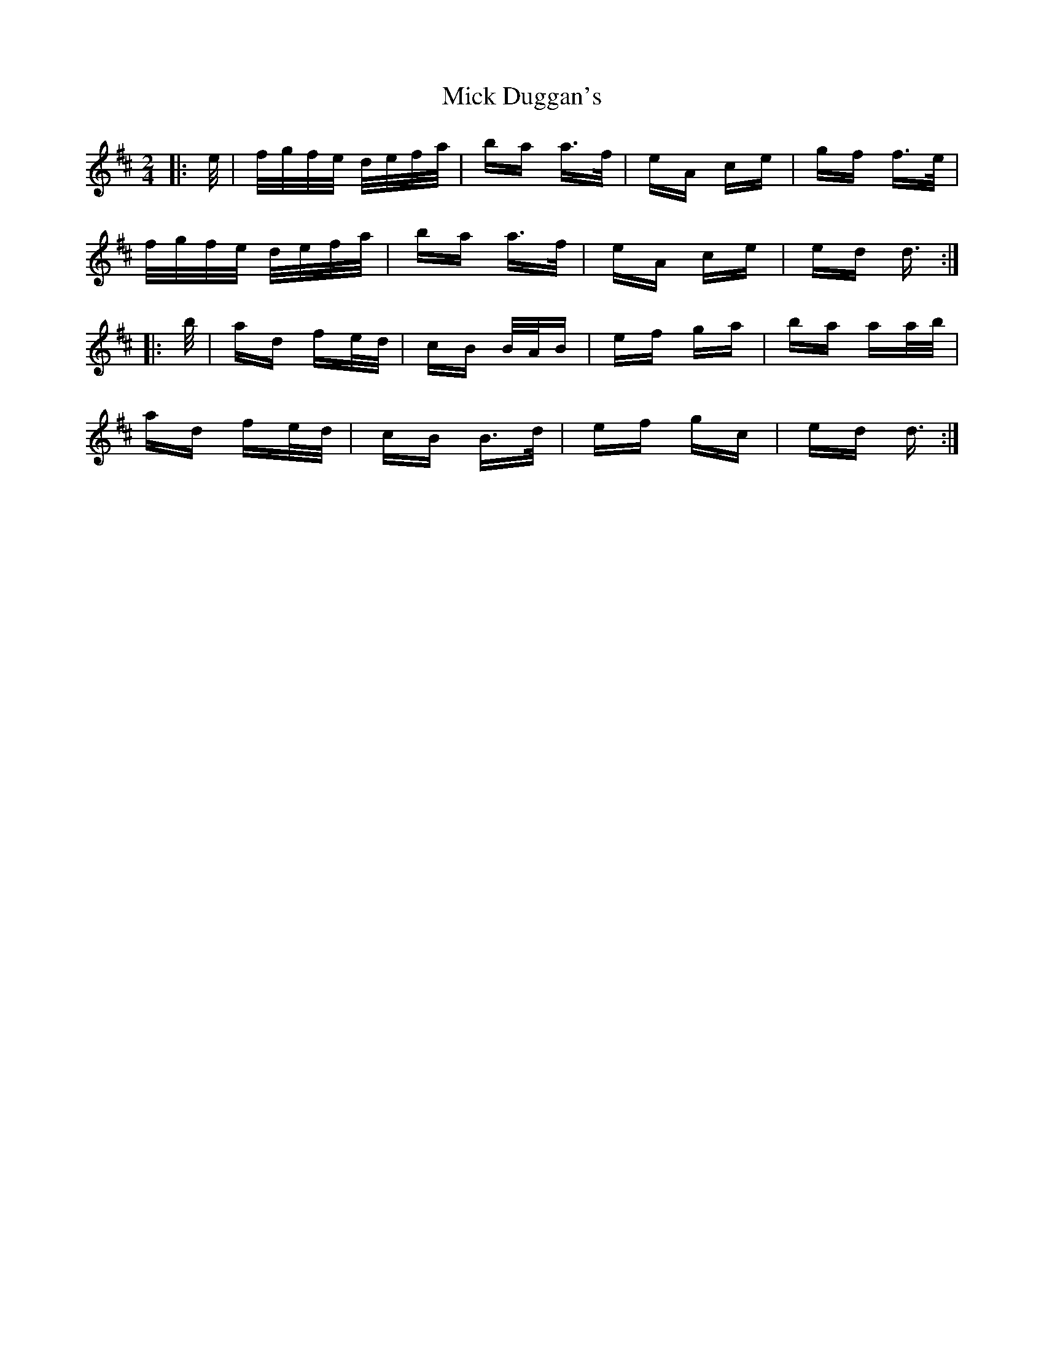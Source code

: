 X: 26575
T: Mick Duggan's
R: polka
M: 2/4
K: Dmajor
|:e/|f/g/f/e/ d/e/f/a/|ba a>f|eA ce|gf f>e|
f/g/f/e/ d/e/f/a/|ba a>f|eA ce|ed d3/2:|
|:b/|ad fe/d/|cB B/A/B|ef ga|ba aa/b/|
ad fe/d/|cB B>d|ef gc|ed d3/2:|

